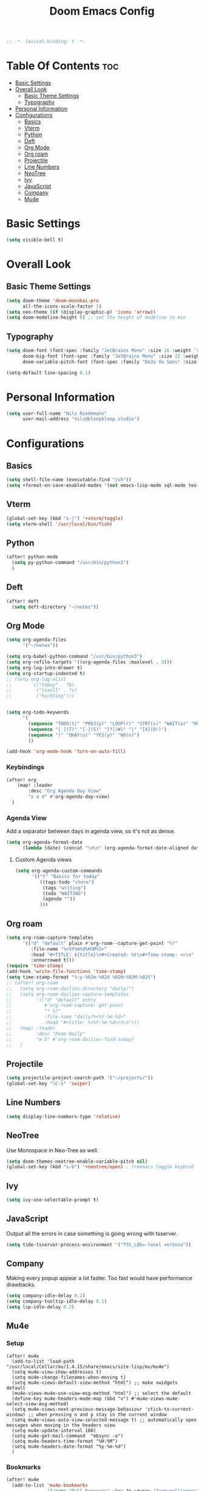 #+TITLE: Doom Emacs Config
#+PROPERTY: header-args :results none
#+OPTIONS: toc:2
#+begin_src emacs-lisp
;; -*- lexical-binding: t -*-
#+END_SRC

* Table Of Contents :toc:
- [[#basic-settings][Basic Settings]]
- [[#overall-look][Overall Look]]
  - [[#basic-theme-settings][Basic Theme Settings]]
  - [[#typography][Typography]]
- [[#personal-information][Personal Information]]
- [[#configurations][Configurations]]
  - [[#basics][Basics]]
  - [[#vterm][Vterm]]
  - [[#python][Python]]
  - [[#deft][Deft]]
  - [[#org-mode][Org Mode]]
  - [[#org-roam][Org roam]]
  - [[#projectile][Projectile]]
  - [[#line-numbers][Line Numbers]]
  - [[#neotree][NeoTree]]
  - [[#ivy][Ivy]]
  - [[#javascript][JavaScript]]
  - [[#company][Company]]
  - [[#mu4e][Mu4e]]

* Basic Settings

#+begin_src emacs-lisp
(setq visible-bell t)
#+end_src

* Overall Look
** Basic Theme Settings
#+begin_src emacs-lisp
(setq doom-theme 'doom-monokai-pro
      all-the-icons-scale-factor 1)
(setq neo-theme (if (display-graphic-p) 'icons 'arrow))
(setq doom-modeline-height 0) ;; set the height of modeline to min
#+end_src

** Typography

#+begin_src emacs-lisp
(setq doom-font (font-spec :family "JetBrains Mono" :size 16 :weight 'regular)
      doom-big-font (font-spec :family "JetBrains Mono" :size 22 :weight 'regular)
      doom-variable-pitch-font (font-spec :family "DeJa Vu Sans" :size 14))

(setq-default line-spacing 0.1)
#+end_src

* Personal Information

#+begin_src emacs-lisp
(setq user-full-name "Nils Riedemann"
      user-mail-address "nils@bleepbloop.studio")
#+end_src

* Configurations
** Basics
#+begin_src emacs-lisp
(setq shell-file-name (executable-find "zsh"))
(setq +format-on-save-enabled-modes '(not emacs-lisp-mode sql-mode tex-mode latex-mode rustic-mode web-mode))
#+end_src

** Vterm
#+begin_src emacs-lisp
(global-set-key (kbd "s-j") '+vterm/toggle)
(setq vterm-shell '/usr/local/bin/fish)
#+end_src

** Python
#+begin_src emacs-lisp
(after! python-mode
  (setq py-python-command "/usr/bin/python3")
  )
#+end_src

** Deft

#+begin_src emacs-lisp
(after! deft
  (setq deft-directory "~/notes"))
#+end_src

** Org Mode
#+begin_src emacs-lisp
(setq org-agenda-files
      '("~/notes"))

(setq org-babel-python-command "/usr/bin/python3")
(setq org-refile-targets '((org-agenda-files :maxlevel . 3)))
(setq org-log-into-drawer t)
(setq org-startup-indented t)
;; (setq org-tag-alist
;;       '(("tobuy" . ?b)
;;         ("tosell" . ?s)
;;         ("huchting")))


(setq org-todo-keywords
      '(
        (sequence "TODO(t)" "PROJ(p)" "LOOP(r)" "STRT(s)" "WAIT(w)" "HOLD(h)" "IDEA(i)" "|" "DONE(d!)" "KILL(k)")
        (sequence "[ ](T)" "[-](S)" "[?](W)" "|" "[X](D!)")
        (sequence "|" "OKAY(o)" "YES(y)" "NO(n)")
        ))

(add-hook 'org-mode-hook 'turn-on-auto-fill)
#+end_src

*** Keybindings
#+begin_src emacs-lisp
(after! org
    (map! :leader
        :desc "Org Agenda Day View"
        "o a d" #'org-agenda-day-view)
  )
#+end_src


*** Agenda View

Add a separator between days in agenda view, so it's not as dense.

#+begin_src emacs-lisp
(setq org-agenda-format-date
      (lambda (date) (concat "\n\n" (org-agenda-format-date-aligned date))))
#+end_src

**** Custom Agenda views

#+begin_src emacs-lisp
(setq org-agenda-custom-commands
      '(("t" "Basics for today"
         ((tags-todo "chore")
          (tags "writing")
          (todo "WAITING")
          (agenda ""))
         )))
#+end_src

** Org roam

#+begin_src emacs-lisp
(setq org-roam-capture-templates
      '(("d" "default" plain #'org-roam--capture-get-point "%?"
         :file-name "%<%Y%m%d%H%M%S>"
         :head "#+TITLE: ${title}\n#+Created: %t\n#+Time-stamp: <>\n"
         :unnarrowed t)))
(require 'time-stamp)
(add-hook 'write-file-functions 'time-stamp)
(setq time-stamp-format "%:y-%02m-%02d %02H:%02M:%02S")
;; (after! org-roam
;;   (setq org-roam-dailies-directory "daily/")
;;   (setq org-roam-dailies-capture-templates
;;         '(("d" "default" entry
;;            #'org-roam-capture--get-point
;;            "* %?"
;;            :file-name "daily/%<%Y-%m-%d>"
;;            :head "#+title: %<%Y-%m-%d>\n\n")))
;;   (map! :leader
;;         :desc "Roam Daily"
;;         "m D" #'org-roam-dailies-find-today)
;;   )
#+end_src


** Projectile

#+begin_src emacs-lisp
(setq projectile-project-search-path '("~/projects/"))
(global-set-key "\C-s" 'swiper)
#+end_src

** Line Numbers

#+begin_src emacs-lisp
(setq display-line-numbers-type 'relative)
#+end_src

** NeoTree

Use Monospace in Neo-Tree as well.

#+begin_src emacs-lisp
(setq doom-themes-neotree-enable-variable-pitch nil)
(global-set-key (kbd "s-b") '+neotree/open) ; treemacs toggle keybind
#+end_src

** Ivy

#+begin_src emacs-lisp
(setq ivy-use-selectable-prompt t)
#+end_src

** JavaScript

Output all the errors in case something is going wrong with tsserver.

#+begin_src emacs-lisp
(setq tide-tsserver-process-environment '("TSS_LOG=-level verbose"))
#+end_src

** Company

Making every popup appear a lot faster. Too fast would have performance
drawbacks.

#+begin_src emacs-lisp
(setq company-idle-delay 0.2)
(setq company-tooltip-idle-delay 0.1)
(setq lsp-idle-delay 0.2)
#+end_src

** Mu4e

*** Setup

#+begin_src elisp :results nil
(after! mu4e
  (add-to-list 'load-path "/usr/local/Cellar/mu/1.4.15/share/emacs/site-lisp/mu/mu4e")
  (setq mu4e-view-show-addresses t)
  (setq mu4e-change-filenames-when-moving t)
  (setq mu4e-views-default-view-method "html") ;; make xwidgets default
  (mu4e-views-mu4e-use-view-msg-method "html") ;; select the default
  (define-key mu4e-headers-mode-map (kbd "v") #'mu4e-views-mu4e-select-view-msg-method)
  (setq mu4e-views-next-previous-message-behaviour 'stick-to-current-window) ;; when pressing n and p stay in the current window
  (setq mu4e-views-auto-view-selected-message t) ;; automatically open messages when moving in the headers view
  (setq mu4e-update-interval 180)
  (setq mu4e-get-mail-command  "mbsync -a")
  (setq mu4e-headers-time-format "%H:%M")
  (setq mu4e-headers-date-format "%y-%m-%d")
  )
#+end_src

*** Bookmarks

#+begin_src emacs-lisp
(after! mu4e
  (add-to-list 'mu4e-bookmarks
               '(:name "Pull Requests" :key ?p :query "from:pullrequests-reply and maildir:/+SaneDevelopment"))
  (add-to-list 'mu4e-bookmarks
               '(:name "Stargazer Updates" :key ?g :query "from:stargazer@myiridium.net"))
  (add-to-list 'mu4e-bookmarks
               '(:name "Personal 7d" :key ?m :query "date:7d..now AND to:moin@nilsriedemann.de"))
  (add-to-list 'mu4e-bookmarks
               '(:name "BBS 7d" :key ?b :query "date:7d..now AND to:nils@bleepbloop.studio AND NOT maildir:/Spam AND NOT maildir:/Trash AND NOT maildir:/Archive"))
  )
#+end_src

*** Mail Header Style

#+begin_src emacs-lisp
(use-package! mu4e-views
  :after mu4e
  :config
  (setq mu4e-views-completion-method 'ivy)
  (setq mu4e-views-default-view-method "html")
  (setq mu4e-views-next-previous-message-behaviour 'stick-to-current-window) ;; when pressing n and p stay in the current window
  (setq mu4e-views-mu4e-html-email-header-style
        "<style type=\"text/css\">
            .mu4e-mu4e-views-mail-headers { font-family: Operator Mono; line-height: 2; padding: 2px; margin-bottom: 20px; padding-bottom: 20px; border-bottom: 2px solid #eee; }
            .mu4e-mu4e-views-header-row { display: flex; }
            .mu4e-mu4e-views-mail-header {  opacity: .5; width: 100px; text-align: right; flex-grow: 0;}
            .mu4e-mu4e-views-header-content { margin-left: 2ch;}
            .mu4e-mu4e-views-email { margin-right: 8px; }
            .mu4e-mu4e-views-attachment { }
            .mu4e-mu4e-views-mail-headers + div { font-family: Operator Mono; line-height: 1.5; max-width: 80ch; padding: 2ch;}
        </style>")

  (map! :map mu4e-headers-mode-map
        :n "M-b" #'mu4e-views-cursor-msg-view-window-up
        :n "M-f" #'mu4e-views-cursor-msg-view-window-down
        :localleader
        :desc "Message action"        "a"   #'mu4e-views-mu4e-view-action
        :desc "Scoll message down"    "b"   #'mu4e-views-cursor-msg-view-window-up
        :desc "Scoll message up"      "f"   #'mu4e-views-cursor-msg-view-window-down
        :desc "Open attachment"       "o"   #'mu4e-views-mu4e-view-open-attachment
        :desc "Save attachment"       "s"   #'mu4e-views-mu4e-view-save-attachment
        :desc "Save all attachments"  "S"   #'mu4e-views-mu4e-view-save-all-attachments
        :desc "Set view method"       "v"   #'mu4e-views-mu4e-select-view-msg-method)) ;; select viewing method)


;; Evil bindings for xwidget webkit browsers
(map! :map xwidget-webkit-mode-map
      :n "Z Z" #'quit-window
      :n "gr"  #'xwidget-webkit-reload
      :n "y"   #'xwidget-webkit-copy-selection-as-kill
      :n "s-c" #'xwidget-webkit-copy-selection-as-kill
      :n "t"   #'xwidget-webkit-browse-url
      :n "TAB" #'xwidget-webkit-forward
      :n "C-o" #'xwidget-webkit-back
      :n "G"   #'xwidget-webkit-scroll-bottom
      :n "gg"  #'xwidget-webkit-scroll-top
      :n "C-b" #'xwidget-webkit-scroll-down
      :n "C-f" #'xwidget-webkit-scroll-up
      :n "M-=" #'xwidget-webkit-zoom-in
      :n "M--" #'xwidget-webkit-zoom-out
      :n "k"   #'xwidget-webkit-scroll-down-line
      :n "j"   #'xwidget-webkit-scroll-up-line)
#+end_src

*** Sending Mails
#+begin_src emacs-lisp
(after! mu4e
  (setq message-send-mail-function 'smtpmail-send-it)
  (setq smtpmail-smtp-server "smtp.example.org")
  )
#+end_src

*** Further Reading, sources and inspiration

At some point I want to recreate this configuration, or at least be able to make
something similar on my own.

https://www.reddit.com/r/emacs/comments/mzgsm0/mu4e_look_and_feel/

#+begin_quote markdown
This is my current configuration for mu4e using
- mu4e-dashboard (https://github.com/rougier/mu4e-dashboard),
- mu4e-thread-folding (https://github.com/rougier/mu4e-thread-folding)
- svg-tag-mode (https://github.com/rougier/svg-tag-mode)
- nerd fonts (https://github.com/ryanoasis/nerd-fonts)

The idea was to declutter the headers view while keeping it functional. Code available at https://github.com/rougier/nano-emacs/blob/master/nano-mu4e.el
#+end_quote


*** sources

- https://rakhim.org/fastmail-setup-with-emacs-mu4e-and-mbsync-on-macos/


